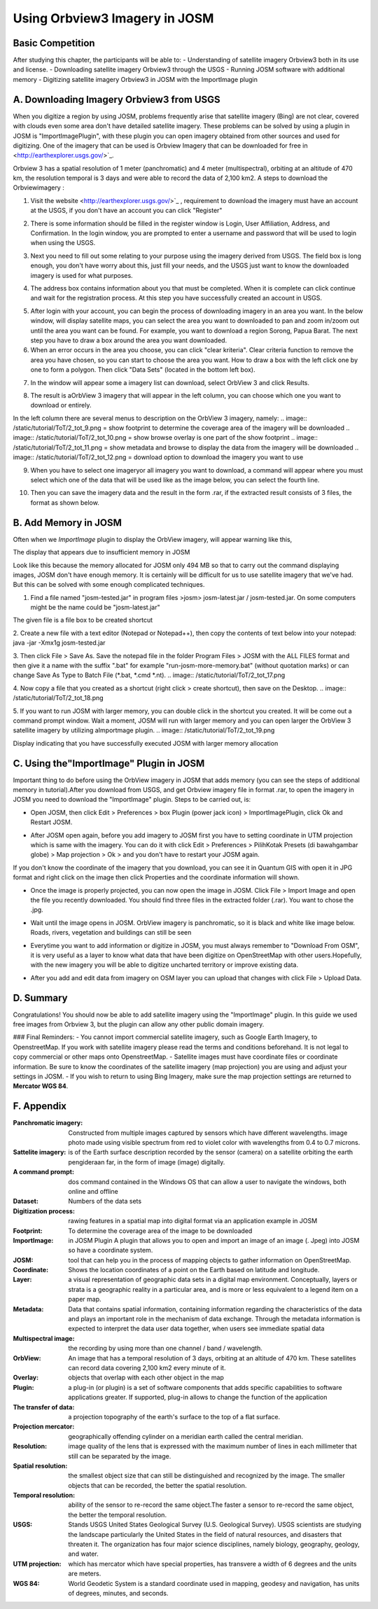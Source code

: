 Using Orbview3 Imagery in JOSM
==============================

Basic Competition
-----------------

After studying this chapter, the participants will be able to: 
-	Understanding of satellite imagery Orbview3 both in its use and license. 
-	Downloading satellite imagery Orbview3 through the USGS 
-	Running JOSM software with additional memory 
-	Digitizing satellite imagery Orbview3 in JOSM with the ImportImage plugin

A. Downloading Imagery Orbview3 from USGS
-----------------------------------------

When you digitize a region by using JOSM, problems frequently arise that satellite imagery (Bing) are not clear, covered with clouds even some area don't have detailed satellite imagery. These problems can be solved by using a plugin in JOSM is "ImportImagePlugin", with these plugin you can open imagery obtained from other sources and used for digitizing. One of the imagery that can be used is Orbview Imagery that can be downloaded for free in <http://earthexplorer.usgs.gov/>`_.

.. image:: /static/tutorial/ToT/2_tot_1.png
   :align: center

Orbview 3 has a spatial resolution of 1 meter (panchromatic) and 4 meter (multispectral), orbiting at an altitude of 470 km, the resolution temporal is 3 days and were able to record the data of 2,100 km2.
A steps to download the Orbviewimagery :

1.	Visit the website <http://earthexplorer.usgs.gov/>`_ , requirement to download the imagery must have an account at the USGS, if you don't have an account you can click "Register"

.. image:: /static/tutorial/ToT/2_tot_2.png
   :align: center

2.	There is some information should be filled in the register window is Login, User Affiliation, Address, and Confirmation. In the login window, you are prompted to enter a username and password that will be used to login when using the USGS. 

.. image:: /static/tutorial/ToT/2_tot_3.png
   :align: center

3.	Next you need to fill out some relating to your purpose using the imagery derived from USGS. The field box is long enough, you don't have worry about this, just fill your needs, and the USGS just want to know the downloaded imagery is used for what purposes.
 
.. image:: /static/tutorial/ToT/2_tot_4.png
   :align: center
 
4.	The address box contains information about you that must be completed. When it is complete can click continue and wait for the registration process. At this step you have successfully created an account in USGS. 

.. image:: /static/tutorial/ToT/2_tot_5.png
   :align: center

5.	After login with your account, you can begin the process of downloading imagery in an area you want. In the below window, will display satellite maps, you can select the area you want to downloaded to pan and zoom in/zoom out until the area you want can be found. For example, you want to download a region Sorong, Papua Barat. The next step you have to draw a box around the area you want downloaded.
6.	When an error occurs in the area you choose, you can click "clear kriteria". Clear criteria function to remove the area you have chosen, so you can start to choose the area you want. How to draw a box with the left click one by one to form a polygon. Then click "Data Sets" (located in the bottom left box).

.. image:: /static/tutorial/ToT/2_tot_6.png
   :align: center 

7.	In the window will appear some a imagery list can download, select OrbView 3 and click Results. 
 
.. image:: /static/tutorial/ToT/2_tot_7.png
   :align: center
 
8.	The result is aOrbView 3 imagery that will appear in the left column, you can choose which one you want to download or entirely. 

.. image:: /static/tutorial/ToT/2_tot_8.png
   :align: center

In the left column there are several menus to description on the OrbView 3 imagery, namely:
.. image:: /static/tutorial/ToT/2_tot_9.png = show footprint to determine the coverage area of the imagery will be downloaded
.. image:: /static/tutorial/ToT/2_tot_10.png = show browse overlay is one part of the show footprint 
.. image:: /static/tutorial/ToT/2_tot_11.png = show metadata and browse to display the data from the imagery will be downloaded
.. image:: /static/tutorial/ToT/2_tot_12.png = download option to download the imagery you want to use

9.	When you have to select one imageryor all imagery you want to download, a command will appear where you must select which one of the data that will be used like as the image below, you can select the fourth line.

.. image:: /static/tutorial/ToT/2_tot_13.png
   :align: center

10.	Then you can save the imagery data and the result in the form .rar, if the extracted result consists of 3 files, the format as shown below. 
 
.. image:: /static/tutorial/ToT/2_tot_14.png
   :align: center
 
B. Add Memory in JOSM
---------------------

Often when we *ImportImage* plugin to display the OrbView imagery, will appear warning like this, 

.. image:: /static/tutorial/ToT/2_tot_15.png
   :align: center

The display that appears due to insufficient memory in JOSM 

Look like this because the memory allocated for JOSM only 494 MB so that to carry out the command displaying images, JOSM don't have enough memory. It is certainly will be difficult for us to use satellite imagery that we've had. But this can be solved with some enough complicated techniques.   

1.	Find a file named "josm-tested.jar" in program files >josm> josm-latest.jar / josm-tested.jar. On some computers might be the name could be "josm-latest.jar"

.. image:: /static/tutorial/ToT/2_tot_16.png
   :align: center	 
The given file is a file box to be created shortcut 

2.   Create a new file with a text editor (Notepad or Notepad++), then copy the contents of text below into your notepad:
java -jar -Xmx1g josm-tested.jar

3.  Then click File > Save As. Save the notepad file in the folder Program Files > JOSM with the ALL FILES  format and then give it a name with the suffix ".bat" for example "run-josm-more-memory.bat" (without quotation marks) or can change Save As Type to Batch File (*.bat, *.cmd *.nt).
.. image:: /static/tutorial/ToT/2_tot_17.png

4.  Now copy a file that you created as a shortcut (right click > create shortcut), then save on the Desktop.
.. image:: /static/tutorial/ToT/2_tot_18.png

5.  If you want to run JOSM with larger memory, you can double click in the shortcut you created. It will be come out a command prompt window. Wait a moment, JOSM will run with larger memory and you can open larger the OrbView 3 satellite imagery by utilizing aImportmage plugin.
.. image:: /static/tutorial/ToT/2_tot_19.png
 
Display indicating that you have successfully executed JOSM with larger memory allocation


C. Using  the"ImportImage" Plugin in JOSM
-----------------------------------------

Important thing to do before using the OrbView imagery in JOSM that adds memory (you can see the steps of additional memory in tutorial).After you download from USGS, and get Orbview imagery file in format .rar, to open the imagery in JOSM you need to download the "ImportImage" plugin. Steps to be carried out, is:

- Open JOSM, then click Edit > Preferences > box Plugin (power jack icon) > ImportImagePlugin, click Ok and Restart JOSM.

.. image:: /static/tutorial/ToT/2_tot_20.png
   :align: center

- After JOSM open again, before you add imagery to JOSM first you have to setting coordinate in UTM projection which is same with the imagery. You can do it with click Edit > Preferences > PilihKotak Presets (di bawahgambar globe) > Map projection > Ok > and you don't have to restart your JOSM again.

If you don't know the coordinate of the imagery that you download, you can see it in Quantum GIS with open it in JPG format and right click on the image then click Properties and the coordinate information will shown.
 
.. image:: /static/tutorial/ToT/2_tot_21.png
   :align: center
 
- Once the image is properly projected, you can now open the image in JOSM.  Click File > Import Image and open the file you recently downloaded.  You should find three files in the extracted folder (.rar).  You want to chose the .jpg. 

.. image:: /static/tutorial/ToT/2_tot_22.png

- Wait until the image opens in JOSM. OrbView imagery is panchromatic, so it is black and white like image below.  Roads, rivers, vegetation and buildings can still be seen

.. image:: /static/tutorial/ToT/2_tot_23.png

- Everytime you want to add information or digitize in JOSM, you must always remember to "Download From OSM",  it is very useful as a layer to know what data that have been digitize on OpenStreetMap with other users.Hopefully, with the new imagery you will be able to digitize uncharted territory or improve existing data.

.. image:: /static/tutorial/ToT/2_tot_24.png

* After you add and edit data from imagery on OSM layer you can upload that changes with click File > Upload Data.

D. Summary
-----------

Congratulations! You should now be able to add satellite imagery using the "ImportImage" plugin.  In this guide we used free images from Orbview 3, but  the plugin can allow any other  public domain imagery.

### Final Reminders:
- You cannot import commercial satellite imagery, such as Google Earth Imagery, to OpenstreetMap.  If you work with satellite imagery please read the terms and conditions beforehand. It is not legal to copy commercial or other maps onto OpenstreetMap.
- Satellite images must have coordinate files or coordinate information. Be sure to know the coordinates of the satellite imagery (map projection) you are using and adjust your settings in JOSM.
- If you wish to return to using Bing Imagery, make sure the map projection settings are returned to **Mercator WGS 84**.

F. Appendix
------------

:Panchromatic imagery: Constructed from multiple images captured by sensors which have different wavelengths. image photo made using visible spectrum from red to violet color with wavelengths from 0.4 to 0.7 microns.
:Sattelite imagery:	is of the Earth surface description recorded by the sensor (camera) on a satellite orbiting the earth pengideraan far, in the form of image (image) digitally.
:A command prompt: dos command contained in the Windows OS that can allow a user to navigate the windows, both online and offline
:Dataset: Numbers of the data sets
:Digitization process: rawing features in a spatial map into digital format via an application example in JOSM
:Footprint: To determine the coverage area of the image to be downloaded
:ImportImage: in JOSM Plugin A plugin that allows you to open and import an image of an image (. Jpeg) into JOSM so have a coordinate system.
:JOSM: tool that can help you in the process of mapping objects to gather information on OpenStreetMap.
:Coordinate: Shows the location coordinates of a point on the Earth based on latitude and longitude.
:Layer: a visual representation of geographic data sets in a digital map environment. Conceptually, layers or strata is a geographic reality in a particular area, and is more or less equivalent to a legend item on a paper map.
:Metadata: Data that contains spatial information, containing information regarding the characteristics of the data and plays an important role in the mechanism of data exchange. Through the metadata information is expected to interpret the data user data together, when users see immediate spatial data
:Multispectral image: the recording by using more than one channel / band / wavelength.
:OrbView: An image that has a temporal resolution of 3 days, orbiting at an altitude of 470 km. These satellites can record data covering 2,100 km2 every minute of it.
:Overlay: objects that overlap with each other object in the map
:Plugin: a plug-in (or plugin) is a set of software components that adds specific capabilities to software applications greater. If supported, plug-in allows to change the function of the application
:The transfer of data: a projection topography of the earth's surface to the top of a flat surface.
:Projection mercator: geographically offending cylinder on a meridian earth called the central meridian.
:Resolution: image quality of the lens that is expressed with the maximum number of lines in each millimeter that still can be separated by the image.
:Spatial resolution: the smallest object size that can still be distinguished and recognized by the image. The smaller objects that can be recorded, the better the spatial resolution.
:Temporal resolution: ability of the sensor to re-record the same object.The faster a sensor to re-record the same object, the better the temporal resolution.
:USGS: Stands USGS United States Geological Survey (U.S. Geological Survey). USGS scientists are studying the landscape particularly the United States in the field of natural resources, and disasters that threaten it. The organization has four major science disciplines, namely biology, geography, geology, and water.
:UTM projection: which has mercator which have special properties, has transvere  a width of 6 degrees and the units are meters.
:WGS 84: World Geodetic System is a standard coordinate used in mapping, geodesy and navigation, has units of degrees, minutes, and seconds.
